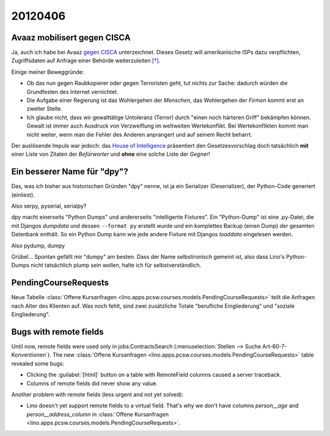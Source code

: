20120406
========

Avaaz mobilisert gegen CISCA
----------------------------

Ja, auch ich habe bei Avaaz 
`gegen CISCA <http://www.avaaz.org/de/stop_cispa/?cDiLbab>`_
unterzeichnet.
Dieses Gesetz will amerikanische ISPs dazu verpflichten, 
Zugriffsdaten auf Anfrage einer Behörde weiterzuleiten
`[*]
<http://www.netzwoche.ch/de-CH/News/2012/04/05/Aktivisten-warnen-vor-neuem-Internetgesetz.aspx>`_.

Einige meiner Beweggründe:
  
- Ob das nun gegen Raubkopierer oder gegen Terroristen geht, 
  tut nichts zur Sache: dadurch würden die Grundfesten des Internet 
  vernichtet.
- Die Aufgabe einer Regierung 
  ist das Wohlergehen der *Menschen*,
  das Wohlergehen der *Firmen* kommt erst an zweiter Stelle.
- Ich glaube nicht, dass wir gewalttätige Untoleranz (Terror)
  durch "einen noch härteren Griff" bekämpfen können. 
  Gewalt ist immer auch Ausdruck von Verzweiflung im weltweiten Wertekonflikt.
  Bei Wertekonflikten kommt man nicht weiter, wenn man die 
  Fehler des Anderen anprangert und auf seinem Recht beharrt.
  
Der auslösende Impuls war jedoch: das `House of Intelligence
<http://intelligence.house.gov/bill/cyber-intelligence-sharing-and-protection-act-2011>`_
präsentiert den Gesetzesvorschlag doch tatsächlich 
**mit** einer Liste von Zitaten der *Befürworter* 
und **ohne** eine solche Liste der *Gegner*!
                                                                  


Ein besserer Name für "dpy"?
----------------------------

Das, was ich bisher aus historischen Gründen "dpy" nenne, 
ist ja ein Serializer (Deserializer), der Python-Code generiert (einliest).

Also serpy, pyserial, serialpy?

dpy macht einerseits "Python Dumps" und 
andererseits "intelligente Fixtures".
Ein "Python-Dump" ist eine .py-Datei, die mit 
Djangos `dumpdata` und dessen ``--format py``
erstellt wurde und ein komplettes Backup (einen Dump) 
der gesamten Datenbank enthält.
So ein Python Dump 
kann wie jede andere Fixture mit 
Djangos `loaddata` eingelesen werden.

Also pydump, dumpy

Grübel... Spontan gefällt mir "dumpy" am besten. 
Dass der Name selbstironisch gemeint ist, 
also dass Lino's Python-Dumps nicht tatsächlich plump sein wollen, 
halte ich für selbstverständlich.


PendingCourseRequests
---------------------

Neue Tabelle :class:`Offene Kursanfragen 
<lino.apps.pcsw.courses.models.PendingCourseRequests>`
teilt die Anfragen nach Alter des Klienten auf.
Was noch fehlt, sind zwei zusätzliche Totale 
"berufliche Eingliederung" und "soziale Eingliederung".



Bugs with remote fields
-----------------------

Until now, remote fields were used only in jobs.ContractsSearch
(:menuselection:`Stellen --> Suche Art-60-7-Konventionen`).
The new :class:`Offene Kursanfragen 
<lino.apps.pcsw.courses.models.PendingCourseRequests>` table revealed some bugs:

- Clicking the :guilabel:`[html]` button on a table with RemoteField columns 
  caused a server traceback.
- Columns of remote fields did never show any value.

Another problem with remote fields (less urgent and not yet solved):

- Lino doesn't yet support remote fields to a virtual field.
  That's why we don't have columns `person__age` 
  and `person__address_column` in :class:`Offene Kursanfragen 
  <lino.apps.pcsw.courses.models.PendingCourseRequests>`.



